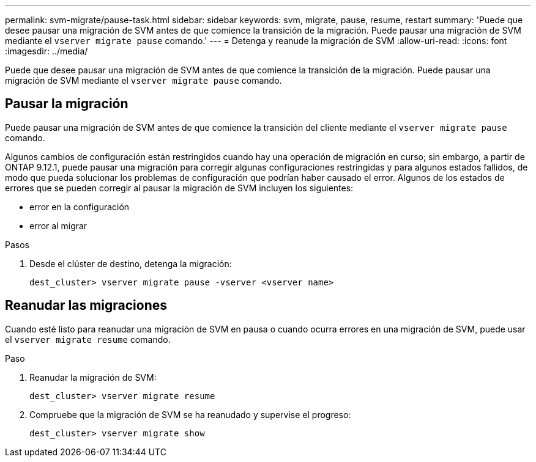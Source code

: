 ---
permalink: svm-migrate/pause-task.html 
sidebar: sidebar 
keywords: svm, migrate, pause, resume, restart 
summary: 'Puede que desee pausar una migración de SVM antes de que comience la transición de la migración. Puede pausar una migración de SVM mediante el `vserver migrate pause` comando.' 
---
= Detenga y reanude la migración de SVM
:allow-uri-read: 
:icons: font
:imagesdir: ../media/


[role="lead"]
Puede que desee pausar una migración de SVM antes de que comience la transición de la migración. Puede pausar una migración de SVM mediante el `vserver migrate pause` comando.



== Pausar la migración

Puede pausar una migración de SVM antes de que comience la transición del cliente mediante el `vserver migrate pause` comando.

Algunos cambios de configuración están restringidos cuando hay una operación de migración en curso; sin embargo, a partir de ONTAP 9.12.1, puede pausar una migración para corregir algunas configuraciones restringidas y para algunos estados fallidos, de modo que pueda solucionar los problemas de configuración que podrían haber causado el error. Algunos de los estados de errores que se pueden corregir al pausar la migración de SVM incluyen los siguientes:

* error en la configuración
* error al migrar


.Pasos
. Desde el clúster de destino, detenga la migración:
+
`dest_cluster> vserver migrate pause -vserver <vserver name>`





== Reanudar las migraciones

Cuando esté listo para reanudar una migración de SVM en pausa o cuando ocurra errores en una migración de SVM, puede usar el `vserver migrate resume` comando.

.Paso
. Reanudar la migración de SVM:
+
`dest_cluster> vserver migrate resume`

. Compruebe que la migración de SVM se ha reanudado y supervise el progreso:
+
`dest_cluster> vserver migrate show`


